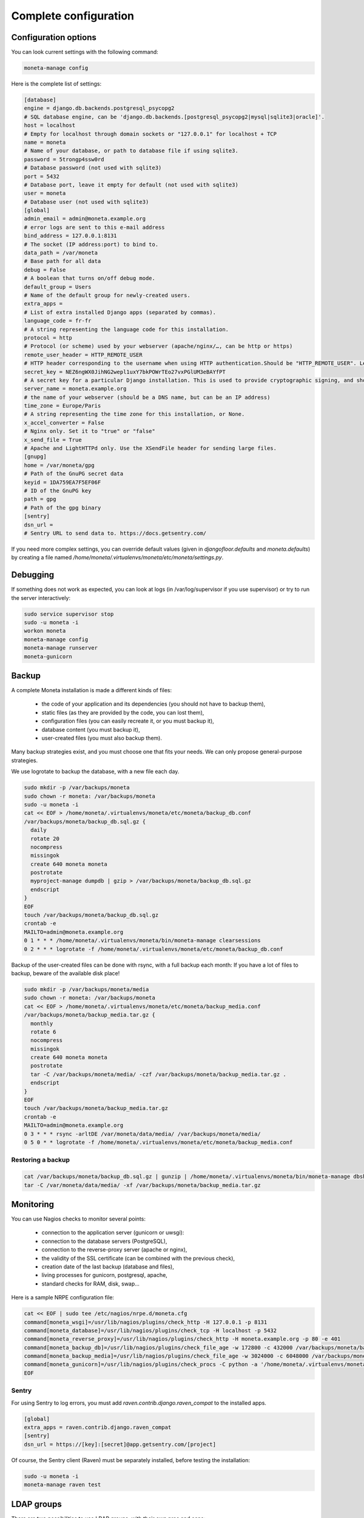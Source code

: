 
Complete configuration
======================


Configuration options
---------------------

You can look current settings with the following command:

.. code-block:: bash

    moneta-manage config

Here is the complete list of settings:

.. code-block:: ini

  [database]
  engine = django.db.backends.postgresql_psycopg2
  # SQL database engine, can be 'django.db.backends.[postgresql_psycopg2|mysql|sqlite3|oracle]'.
  host = localhost
  # Empty for localhost through domain sockets or "127.0.0.1" for localhost + TCP
  name = moneta
  # Name of your database, or path to database file if using sqlite3.
  password = 5trongp4ssw0rd
  # Database password (not used with sqlite3)
  port = 5432
  # Database port, leave it empty for default (not used with sqlite3)
  user = moneta
  # Database user (not used with sqlite3)
  [global]
  admin_email = admin@moneta.example.org
  # error logs are sent to this e-mail address
  bind_address = 127.0.0.1:8131
  # The socket (IP address:port) to bind to.
  data_path = /var/moneta
  # Base path for all data
  debug = False
  # A boolean that turns on/off debug mode.
  default_group = Users
  # Name of the default group for newly-created users.
  extra_apps = 
  # List of extra installed Django apps (separated by commas).
  language_code = fr-fr
  # A string representing the language code for this installation.
  protocol = http
  # Protocol (or scheme) used by your webserver (apache/nginx/…, can be http or https)
  remote_user_header = HTTP_REMOTE_USER
  # HTTP header corresponding to the username when using HTTP authentication.Should be "HTTP_REMOTE_USER". Leave it empty to disable HTTP authentication.
  secret_key = NEZ6ngWX0JihNG2wepl1uxY7bkPOWrTEo27vxPGlUM3eBAYfPT
  # A secret key for a particular Django installation. This is used to provide cryptographic signing, and should be set to a unique, unpredictable value.
  server_name = moneta.example.org
  # the name of your webserver (should be a DNS name, but can be an IP address)
  time_zone = Europe/Paris
  # A string representing the time zone for this installation, or None. 
  x_accel_converter = False
  # Nginx only. Set it to "true" or "false"
  x_send_file = True
  # Apache and LightHTTPd only. Use the XSendFile header for sending large files.
  [gnupg]
  home = /var/moneta/gpg
  # Path of the GnuPG secret data
  keyid = 1DA759EA7F5EF06F
  # ID of the GnuPG key
  path = gpg
  # Path of the gpg binary
  [sentry]
  dsn_url = 
  # Sentry URL to send data to. https://docs.getsentry.com/



If you need more complex settings, you can override default values (given in `djangofloor.defaults` and
`moneta.defaults`) by creating a file named `/home/moneta/.virtualenvs/moneta/etc/moneta/settings.py`.



Debugging
---------

If something does not work as expected, you can look at logs (in /var/log/supervisor if you use supervisor)
or try to run the server interactively:

.. code-block:: bash

  sudo service supervisor stop
  sudo -u moneta -i
  workon moneta
  moneta-manage config
  moneta-manage runserver
  moneta-gunicorn




Backup
------

A complete Moneta installation is made a different kinds of files:

    * the code of your application and its dependencies (you should not have to backup them),
    * static files (as they are provided by the code, you can lost them),
    * configuration files (you can easily recreate it, or you must backup it),
    * database content (you must backup it),
    * user-created files (you must also backup them).

Many backup strategies exist, and you must choose one that fits your needs. We can only propose general-purpose strategies.

We use logrotate to backup the database, with a new file each day.

.. code-block:: bash

  sudo mkdir -p /var/backups/moneta
  sudo chown -r moneta: /var/backups/moneta
  sudo -u moneta -i
  cat << EOF > /home/moneta/.virtualenvs/moneta/etc/moneta/backup_db.conf
  /var/backups/moneta/backup_db.sql.gz {
    daily
    rotate 20
    nocompress
    missingok
    create 640 moneta moneta
    postrotate
    myproject-manage dumpdb | gzip > /var/backups/moneta/backup_db.sql.gz
    endscript
  }
  EOF
  touch /var/backups/moneta/backup_db.sql.gz
  crontab -e
  MAILTO=admin@moneta.example.org
  0 1 * * * /home/moneta/.virtualenvs/moneta/bin/moneta-manage clearsessions
  0 2 * * * logrotate -f /home/moneta/.virtualenvs/moneta/etc/moneta/backup_db.conf


Backup of the user-created files can be done with rsync, with a full backup each month:
If you have a lot of files to backup, beware of the available disk place!

.. code-block:: bash

  sudo mkdir -p /var/backups/moneta/media
  sudo chown -r moneta: /var/backups/moneta
  cat << EOF > /home/moneta/.virtualenvs/moneta/etc/moneta/backup_media.conf
  /var/backups/moneta/backup_media.tar.gz {
    monthly
    rotate 6
    nocompress
    missingok
    create 640 moneta moneta
    postrotate
    tar -C /var/backups/moneta/media/ -czf /var/backups/moneta/backup_media.tar.gz .
    endscript
  }
  EOF
  touch /var/backups/moneta/backup_media.tar.gz
  crontab -e
  MAILTO=admin@moneta.example.org
  0 3 * * * rsync -arltDE /var/moneta/data/media/ /var/backups/moneta/media/
  0 5 0 * * logrotate -f /home/moneta/.virtualenvs/moneta/etc/moneta/backup_media.conf

Restoring a backup
~~~~~~~~~~~~~~~~~~

.. code-block:: bash

  cat /var/backups/moneta/backup_db.sql.gz | gunzip | /home/moneta/.virtualenvs/moneta/bin/moneta-manage dbshell
  tar -C /var/moneta/data/media/ -xf /var/backups/moneta/backup_media.tar.gz





Monitoring
----------


You can use Nagios checks to monitor several points:

  * connection to the application server (gunicorn or uwsgi):
  * connection to the database servers (PostgreSQL),
  * connection to the reverse-proxy server (apache or nginx),
  * the validity of the SSL certificate (can be combined with the previous check),
  * creation date of the last backup (database and files),
  * living processes for gunicorn, postgresql, apache,
  * standard checks for RAM, disk, swap…

Here is a sample NRPE configuration file:

.. code-block:: bash

  cat << EOF | sudo tee /etc/nagios/nrpe.d/moneta.cfg
  command[moneta_wsgi]=/usr/lib/nagios/plugins/check_http -H 127.0.0.1 -p 8131
  command[moneta_database]=/usr/lib/nagios/plugins/check_tcp -H localhost -p 5432
  command[moneta_reverse_proxy]=/usr/lib/nagios/plugins/check_http -H moneta.example.org -p 80 -e 401
  command[moneta_backup_db]=/usr/lib/nagios/plugins/check_file_age -w 172800 -c 432000 /var/backups/moneta/backup_db.sql.gz
  command[moneta_backup_media]=/usr/lib/nagios/plugins/check_file_age -w 3024000 -c 6048000 /var/backups/moneta/backup_media.sql.gz
  command[moneta_gunicorn]=/usr/lib/nagios/plugins/check_procs -C python -a '/home/moneta/.virtualenvs/moneta/bin/moneta-gunicorn'
  EOF

Sentry
~~~~~~

For using Sentry to log errors, you must add `raven.contrib.django.raven_compat` to the installed apps.

.. code-block:: ini

  [global]
  extra_apps = raven.contrib.django.raven_compat
  [sentry]
  dsn_url = https://[key]:[secret]@app.getsentry.com/[project]

Of course, the Sentry client (Raven) must be separately installed, before testing the installation:

.. code-block:: bash

  sudo -u moneta -i
  moneta-manage raven test





LDAP groups
-----------

There are two possibilities to use LDAP groups, with their own pros and cons:

  * on each request, use an extra LDAP connection to retrieve groups instead of looking in the SQL database,
  * regularly synchronize groups between the LDAP server and the SQL servers.

The second approach can be used without any modification in your code and remove a point of failure
in the global architecture (if you allow some delay during the synchronization process).
A tool exists for such synchronization: `MultiSync <https://github.com/d9pouces/Multisync>`_.
